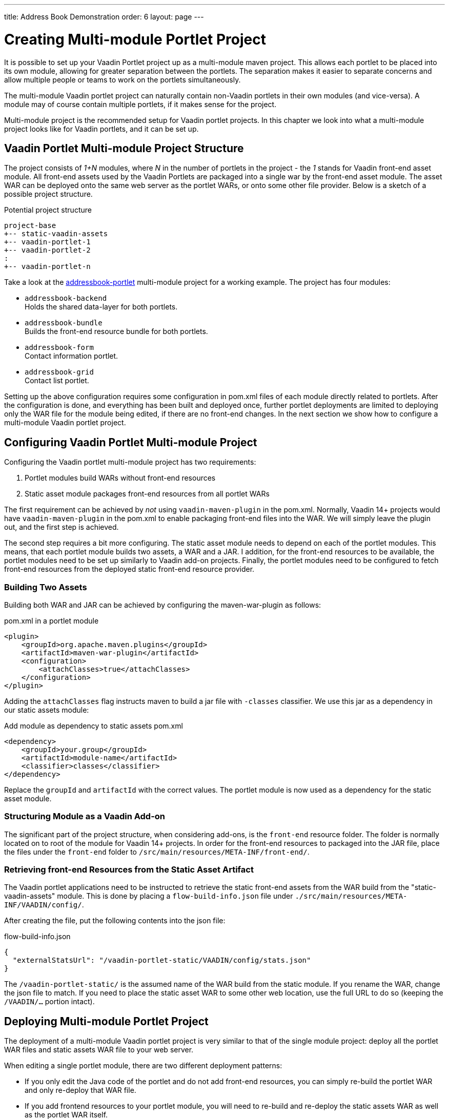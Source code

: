 ---
title: Address Book Demonstration 
order: 6 
layout: page
---

= Creating Multi-module Portlet Project

It is possible to set up your Vaadin Portlet project up as a multi-module maven project.
This allows each portlet to be placed into its own module, allowing for greater separation between the portlets.
The separation makes it easier to separate concerns and allow multiple people or teams to work on the portlets simultaneously.

The multi-module Vaadin portlet project can naturally contain non-Vaadin portlets in their own modules (and vice-versa).
A module may of course contain multiple portlets, if it makes sense for the project.

Multi-module project is the recommended setup for Vaadin portlet projects.
In this chapter we look into what a multi-module project looks like for Vaadin portlets, and it can be set up.

== Vaadin Portlet Multi-module Project Structure

The project consists of _1+N_ modules, where _N_ in the number of portlets in the project - the _1_ stands for Vaadin front-end asset module.
All front-end assets used by the Vaadin Portlets are packaged into a single war by the front-end asset module.
The asset WAR can be deployed onto the same web server as the portlet WARs, or onto some other file provider.
Below is a sketch of a possible project structure.

.Potential project structure
----
project-base
+-- static-vaadin-assets
+-- vaadin-portlet-1
+-- vaadin-portlet-2
:
+-- vaadin-portlet-n
----

Take a look at the https://github.com/vaadin/addressbook-portlet[addressbook-portlet] multi-module project for a working example.
The project has four modules:

* `addressbook-backend` +
Holds the shared data-layer for both portlets.
* `addressbook-bundle` +
Builds the front-end resource bundle for both portlets.
* `addressbook-form` +
Contact information portlet.
* `addressbook-grid` +
Contact list portlet.

Setting up the above configuration requires some configuration in pom.xml files of each module directly related to portlets.
After the configuration is done, and everything has been built and deployed once, further portlet deployments are limited to deploying only the WAR file for the module being edited, if there are no front-end changes.
In the next section we show how to configure a multi-module Vaadin portlet project.

== Configuring Vaadin Portlet Multi-module Project

Configuring the Vaadin portlet multi-module project has two requirements:

. Portlet modules build WARs without front-end resources
. Static asset module packages front-end resources from all portlet WARs

The first requirement can be achieved by _not_ using `vaadin-maven-plugin` in the pom.xml.
Normally, Vaadin 14+ projects would have `vaadin-maven-plugin` in the pom.xml to enable packaging front-end files into the WAR.
We will simply leave the plugin out, and the first step is achieved.

The second step requires a bit more configuring.
The static asset module needs to depend on each of the portlet modules.
This means, that each portlet module builds two assets, a WAR and a JAR.
I addition, for the front-end resources to be available, the portlet modules need to be set up similarly to Vaadin add-on projects.
Finally, the portlet modules need to be configured to fetch front-end resources from the deployed static front-end resource provider.

=== Building Two Assets

Building both WAR and JAR can be achieved by configuring the maven-war-plugin as follows:

.pom.xml in a portlet module
[source,xml]
----
<plugin>
    <groupId>org.apache.maven.plugins</groupId>
    <artifactId>maven-war-plugin</artifactId>
    <configuration>
        <attachClasses>true</attachClasses>
    </configuration>
</plugin>
----

Adding the `attachClasses` flag instructs maven to build a jar file with `-classes` classifier.
We use this jar as a dependency in our static assets module:

.Add module as dependency to static assets pom.xml
[source,xml]
----
<dependency>
    <groupId>your.group</groupId>
    <artifactId>module-name</artifactId>
    <classifier>classes</classifier>
</dependency>
----

Replace the `groupId` and `artifactId` with the correct values.
The portlet module is now used as a dependency for the static asset module.

=== Structuring Module as a Vaadin Add-on

The significant part of the project structure, when considering add-ons, is the `front-end` resource folder.
The folder is normally located on to root of the module for Vaadin 14+ projects.
In order for the front-end resources to packaged into the JAR file, place the files under the `front-end` folder to `/src/main/resources/META-INF/front-end/`.

=== Retrieving front-end Resources from the Static Asset Artifact

The Vaadin portlet applications need to be instructed to retrieve the static front-end assets from the WAR build from the "static-vaadin-assets" module.
This is done by placing a `flow-build-info.json` file under `./src/main/resources/META-INF/VAADIN/config/`.

After creating the file, put the following contents into the json file:

.flow-build-info.json
[source,json]
----
{
  "externalStatsUrl": "/vaadin-portlet-static/VAADIN/config/stats.json"
}
----

The `/vaadin-portlet-static/` is the assumed name of the WAR build from the static module.
If you rename the WAR, change the json file to match.
If you need to place the static asset WAR to some other web location, use the full URL to do so (keeping the `/VAADIN/...` portion intact).

== Deploying Multi-module Portlet Project

The deployment of a multi-module Vaadin portlet project is very similar to that of the single module project: deploy all the portlet WAR files and static assets WAR file to your web server.

When editing a single portlet module, there are two different deployment patterns:

- If you only edit the Java code of the portlet and do not add front-end resources, you can simply re-build the portlet WAR and only re-deploy that WAR file.
- If you add frontend resources to your portlet module, you will need to re-build and re-deploy the static assets WAR as well as the portlet WAR itself.
